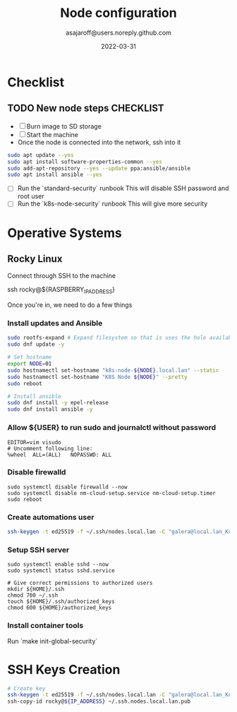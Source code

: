 #+title:   Node configuration
#+author: asajaroff@users.noreply.github.com
#+date:   2022-03-31

* Checklist

** TODO New node steps CHECKLIST
- [ ] Burn image to SD storage
- [ ] Start the machine
- Once the node is connected into the network, ssh into it
#+begin_src sh
sudo apt update --yes
sudo apt install software-properties-common --yes
sudo add-apt-repository --yes --update ppa:ansible/ansible
sudo apt install ansible --yes
#+end_src

#+RESULTS:

- [ ] Run the `standard-security` runbook
  This will disable SSH password and root user
- [ ] Run the `k8s-node-security` runbook
  This will give more security

* Operative Systems
** Rocky Linux
Connect through SSH to the machine
#+being_src sh
ssh rocky@${RASPBERRY_IP_ADDRESS}
# Default password is `rockylinux`
#+end_src sh

Once you're in, we need to do a few things
*** Install updates and Ansible
#+begin_src sh
sudo rootfs-expand # Expand filesystem so that is uses the hole available disk
sudo dnf update -y

# Set hostname
export NODE=01
sudo hostnamectl set-hostname "k8s-node-${NODE}.local.lan" --static
sudo hostnamectl set-hostname "K8S Node ${NODE}" --pretty
sudo reboot

# Install ansible
sudo dnf install -y epel-release
sudo dnf install ansible -y
#+end_src

*** Allow ${USER} to run sudo and journalctl without password
#+begin_src shell
EDITOR=vim visudo
# Uncomment following line:
%wheel	ALL=(ALL)	NOPASSWD: ALL
#+end_src

*** Disable firewalld
#+begin_src shell
sudo systemctl disable firewalld --now
sudo systemctl disable nm-cloud-setup.service nm-cloud-setup.timer
sudo reboot
#+end_src

*** Create automations user
#+begin_src sh
ssh-keygen -t ed25519 -f ~/.ssh/nodes.local.lan -C "galera@local.lan_Kubernetes"
#+end_src

*** Setup SSH server
#+begin_src shell
sudo systemctl enable sshd --now
sudo systemctl status sshd.service

# Give correct permissions to authorized users
mkdir ${HOME}/.ssh
chmod 700 ~/.ssh
touch ${HOME}/.ssh/authorized_keys
chmod 600 ${HOME}/authorized_keys
#+end_src



*** Install container tools
Run `make init-global-security`

* SSH Keys Creation
#+begin_src sh
# Create key
ssh-keygen -t ed25519 -f ~/.ssh/nodes.local.lan -C "galera@local.lan_Kubernetes"
ssh-copy-id rocky@${IP_ADDRESS} ~/.ssh.nodes.local.lan.pub
#+end_src

